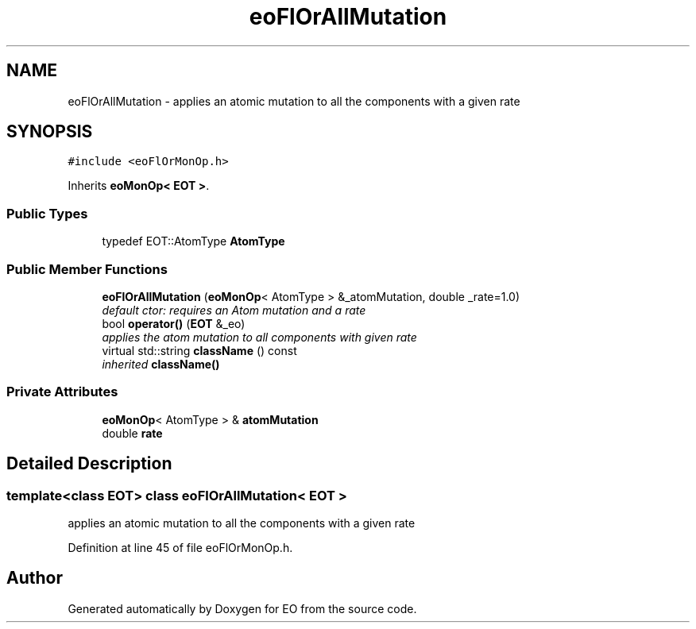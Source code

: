.TH "eoFlOrAllMutation" 3 "19 Oct 2006" "Version 0.9.4-cvs" "EO" \" -*- nroff -*-
.ad l
.nh
.SH NAME
eoFlOrAllMutation \- applies an atomic mutation to all the components with a given rate  

.PP
.SH SYNOPSIS
.br
.PP
\fC#include <eoFlOrMonOp.h>\fP
.PP
Inherits \fBeoMonOp< EOT >\fP.
.PP
.SS "Public Types"

.in +1c
.ti -1c
.RI "typedef EOT::AtomType \fBAtomType\fP"
.br
.in -1c
.SS "Public Member Functions"

.in +1c
.ti -1c
.RI "\fBeoFlOrAllMutation\fP (\fBeoMonOp\fP< AtomType > &_atomMutation, double _rate=1.0)"
.br
.RI "\fIdefault ctor: requires an Atom mutation and a rate \fP"
.ti -1c
.RI "bool \fBoperator()\fP (\fBEOT\fP &_eo)"
.br
.RI "\fIapplies the atom mutation to all components with given rate \fP"
.ti -1c
.RI "virtual std::string \fBclassName\fP () const "
.br
.RI "\fIinherited \fBclassName()\fP \fP"
.in -1c
.SS "Private Attributes"

.in +1c
.ti -1c
.RI "\fBeoMonOp\fP< AtomType > & \fBatomMutation\fP"
.br
.ti -1c
.RI "double \fBrate\fP"
.br
.in -1c
.SH "Detailed Description"
.PP 

.SS "template<class EOT> class eoFlOrAllMutation< EOT >"
applies an atomic mutation to all the components with a given rate 
.PP
Definition at line 45 of file eoFlOrMonOp.h.

.SH "Author"
.PP 
Generated automatically by Doxygen for EO from the source code.
